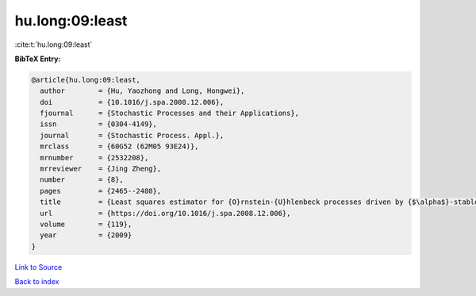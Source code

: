 hu.long:09:least
================

:cite:t:`hu.long:09:least`

**BibTeX Entry:**

.. code-block:: bibtex

   @article{hu.long:09:least,
     author        = {Hu, Yaozhong and Long, Hongwei},
     doi           = {10.1016/j.spa.2008.12.006},
     fjournal      = {Stochastic Processes and their Applications},
     issn          = {0304-4149},
     journal       = {Stochastic Process. Appl.},
     mrclass       = {60G52 (62M05 93E24)},
     mrnumber      = {2532208},
     mrreviewer    = {Jing Zheng},
     number        = {8},
     pages         = {2465--2480},
     title         = {Least squares estimator for {O}rnstein-{U}hlenbeck processes driven by {$\alpha$}-stable motions},
     url           = {https://doi.org/10.1016/j.spa.2008.12.006},
     volume        = {119},
     year          = {2009}
   }

`Link to Source <https://doi.org/10.1016/j.spa.2008.12.006},>`_


`Back to index <../By-Cite-Keys.html>`_
